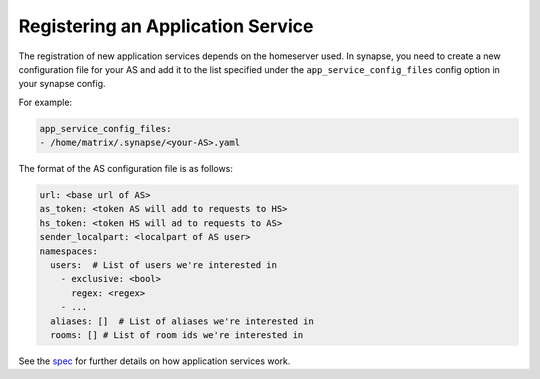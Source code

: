 Registering an Application Service
==================================

The registration of new application services depends on the homeserver used. 
In synapse, you need to create a new configuration file for your AS and add it
to the list specified under the ``app_service_config_files`` config
option in your synapse config.

For example:

.. code-block:: yaml

  app_service_config_files:
  - /home/matrix/.synapse/<your-AS>.yaml


The format of the AS configuration file is as follows:

..  code-block:: yaml

    url: <base url of AS>
    as_token: <token AS will add to requests to HS>
    hs_token: <token HS will ad to requests to AS>
    sender_localpart: <localpart of AS user>
    namespaces:
      users:  # List of users we're interested in
        - exclusive: <bool>
          regex: <regex>
        - ...
      aliases: []  # List of aliases we're interested in
      rooms: [] # List of room ids we're interested in

See the spec_ for further details on how application services work.

.. _spec: https://github.com/matrix-org/matrix-doc/blob/master/specification/25_application_service_api.rst#application-service-api


